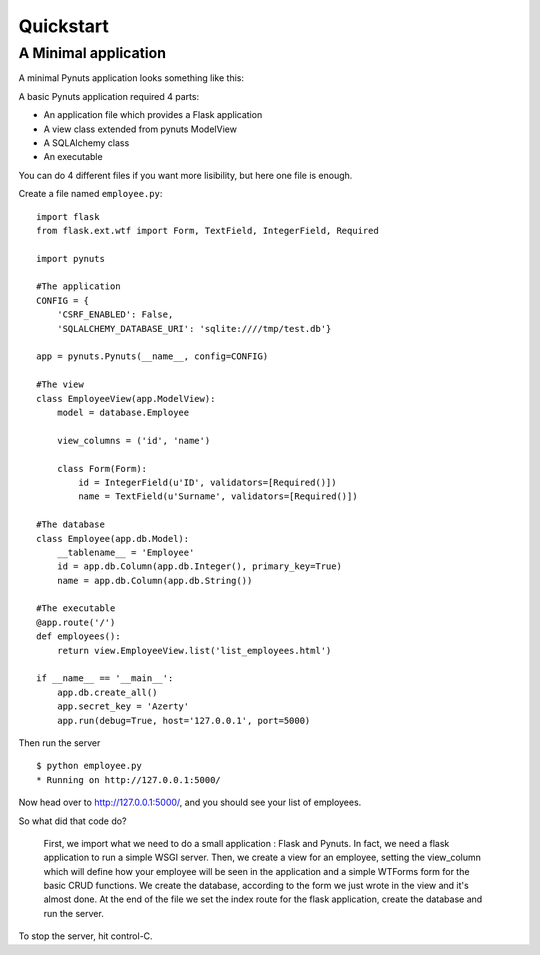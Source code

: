 Quickstart
==========

A Minimal application
---------------------



A minimal Pynuts application looks something like this:

A basic Pynuts application required 4 parts:

- An application file which provides a Flask application
- A view class extended from pynuts ModelView
- A SQLAlchemy class 
- An executable

You can do 4 different files if you want more lisibility, but here one file is enough.

Create a file named ``employee.py``::

    import flask
    from flask.ext.wtf import Form, TextField, IntegerField, Required

    import pynuts    

    #The application
    CONFIG = {
        'CSRF_ENABLED': False,
        'SQLALCHEMY_DATABASE_URI': 'sqlite:////tmp/test.db'}

    app = pynuts.Pynuts(__name__, config=CONFIG)
    
    #The view
    class EmployeeView(app.ModelView):
        model = database.Employee

        view_columns = ('id', 'name')
    
        class Form(Form):
            id = IntegerField(u'ID', validators=[Required()])
            name = TextField(u'Surname', validators=[Required()])

    #The database
    class Employee(app.db.Model):
        __tablename__ = 'Employee'
        id = app.db.Column(app.db.Integer(), primary_key=True)
        name = app.db.Column(app.db.String())

    #The executable
    @app.route('/')
    def employees():
        return view.EmployeeView.list('list_employees.html')

    if __name__ == '__main__':
        app.db.create_all()
        app.secret_key = 'Azerty'
        app.run(debug=True, host='127.0.0.1', port=5000)


Then run the server ::

    $ python employee.py
    * Running on http://127.0.0.1:5000/

Now head over to http://127.0.0.1:5000/, and you should see your list of employees.

So what did that code do?

    First, we import what we need to do a small application : Flask and Pynuts. In fact, we need a flask application to run a simple WSGI server. Then, we create a view for an employee, setting the view_column which will define how your employee will be seen in the application and a simple WTForms form for the basic CRUD functions. We create the database, according to the form we just wrote in the view and it's almost done.
    At the end of the file we set the index route for the flask application, create the database and run the server.

To stop the server, hit control-C.

.. seealso::
  `How to run a simple flask application <http://flask.pocoo.org/docs/quickstart/>`_
